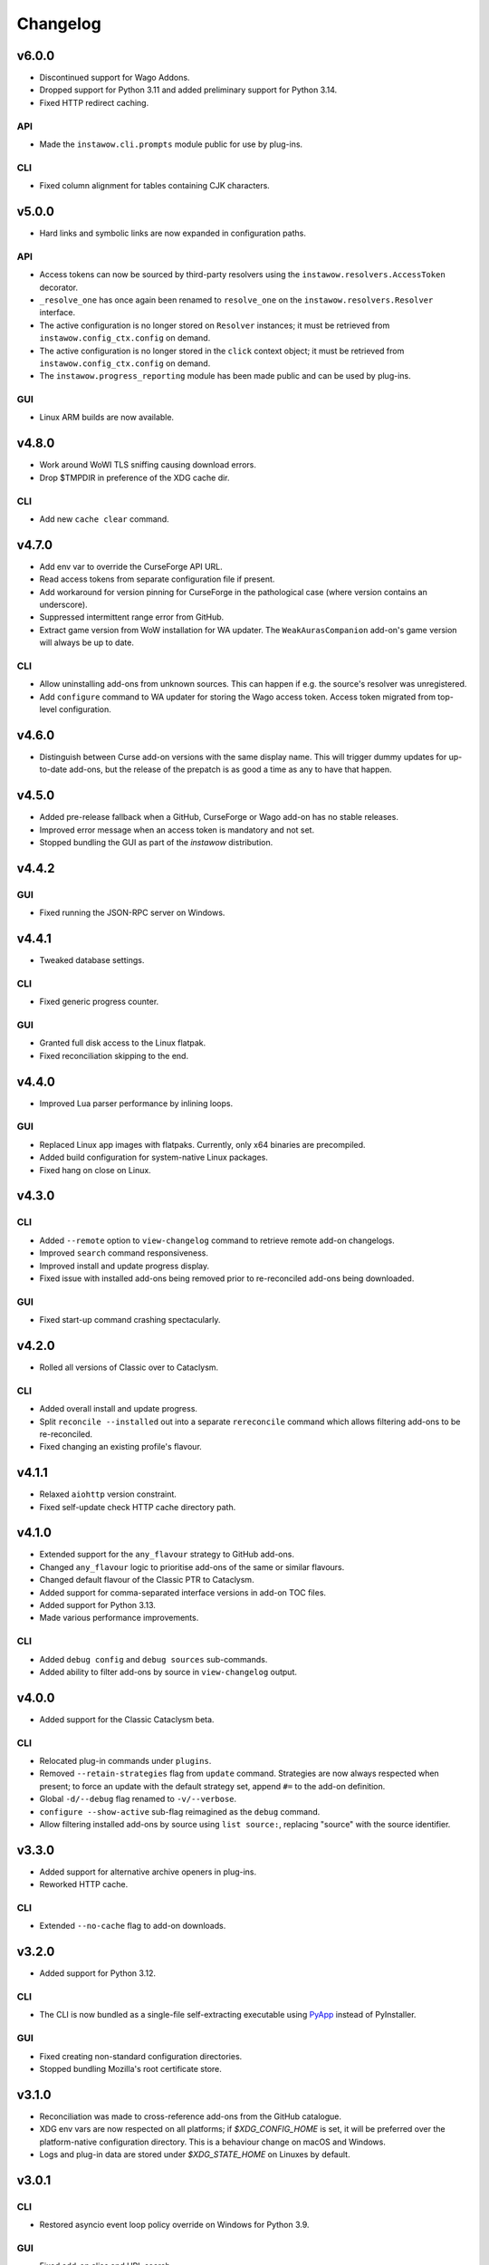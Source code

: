 Changelog
=========


v6.0.0
------

- Discontinued support for Wago Addons.
- Dropped support for Python 3.11 and added preliminary support for Python 3.14.
- Fixed HTTP redirect caching.

API
~~~

- Made the ``instawow.cli.prompts`` module public for use by plug-ins.

CLI
~~~

- Fixed column alignment for tables containing CJK characters.


v5.0.0
------

- Hard links and symbolic links are now expanded in configuration paths.

API
~~~

- Access tokens can now be sourced by third-party resolvers using the
  ``instawow.resolvers.AccessToken`` decorator.
- ``_resolve_one`` has once again been renamed to ``resolve_one`` on the
  ``instawow.resolvers.Resolver`` interface.
- The active configuration is no longer stored on ``Resolver`` instances;
  it must be retrieved from ``instawow.config_ctx.config`` on demand.
- The active configuration is no longer stored in the ``click`` context object;
  it must be retrieved from ``instawow.config_ctx.config`` on demand.
- The ``instawow.progress_reporting`` module has been made public and can be used
  by plug-ins.

GUI
~~~

- Linux ARM builds are now available.


v4.8.0
------

- Work around WoWI TLS sniffing causing download errors.
- Drop $TMPDIR in preference of the XDG cache dir.

CLI
~~~

- Add new ``cache clear`` command.


v4.7.0
------

- Add env var to override the CurseForge API URL.
- Read access tokens from separate configuration file if present.
- Add workaround for version pinning for CurseForge
  in the pathological case (where version contains an underscore).
- Suppressed intermittent range error from GitHub.
- Extract game version from WoW installation for WA updater.
  The ``WeakAurasCompanion`` add-on's game version will always be up to date.

CLI
~~~

- Allow uninstalling add-ons from unknown sources.
  This can happen if e.g. the source's resolver was unregistered.
- Add ``configure`` command to WA updater for storing the Wago access token.
  Access token migrated from top-level configuration.


v4.6.0
------

- Distinguish between Curse add-on versions with the same display name.
  This will trigger dummy updates for up-to-date add-ons, but the release
  of the prepatch is as good a time as any to have that happen.


v4.5.0
------

- Added pre-release fallback when a GitHub, CurseForge or Wago add-on
  has no stable releases.
- Improved error message when an access token is mandatory and not set.
- Stopped bundling the GUI as part of the *instawow* distribution.


v4.4.2
------

GUI
~~~

- Fixed running the JSON-RPC server on Windows.


v4.4.1
------

- Tweaked database settings.

CLI
~~~

- Fixed generic progress counter.

GUI
~~~

- Granted full disk access to the Linux flatpak.
- Fixed reconciliation skipping to the end.


v4.4.0
------

- Improved Lua parser performance by inlining loops.

GUI
~~~

- Replaced Linux app images with flatpaks.
  Currently, only x64 binaries are precompiled.
- Added build configuration for system-native Linux packages.
- Fixed hang on close on Linux.


v4.3.0
------

CLI
~~~

- Added ``--remote`` option to ``view-changelog`` command to retrieve
  remote add-on changelogs.
- Improved ``search`` command responsiveness.
- Improved install and update progress display.
- Fixed issue with installed add-ons being removed prior to re-reconciled
  add-ons being downloaded.

GUI
~~~

- Fixed start-up command crashing spectacularly.


v4.2.0
------

- Rolled all versions of Classic over to Cataclysm.

CLI
~~~

- Added overall install and update progress.
- Split ``reconcile --installed`` out into a separate ``rereconcile`` command
  which allows filtering add-ons to be re-reconciled.
- Fixed changing an existing profile's flavour.


v4.1.1
------

- Relaxed ``aiohttp`` version constraint.
- Fixed self-update check HTTP cache directory path.


v4.1.0
------

- Extended support for the ``any_flavour`` strategy to GitHub add-ons.
- Changed ``any_flavour`` logic to prioritise add-ons of the same or similar
  flavours.
- Changed default flavour of the Classic PTR to Cataclysm.
- Added support for comma-separated interface versions in add-on TOC files.
- Added support for Python 3.13.
- Made various performance improvements.

CLI
~~~

- Added ``debug config`` and ``debug sources`` sub-commands.
- Added ability to filter add-ons by source in ``view-changelog`` output.


v4.0.0
------

- Added support for the Classic Cataclysm beta.

CLI
~~~

- Relocated plug-in commands under ``plugins``.
- Removed ``--retain-strategies`` flag from ``update`` command.
  Strategies are now always respected when present; to force an update with
  the default strategy set, append ``#=`` to the add-on definition.
- Global ``-d/--debug`` flag renamed to ``-v/--verbose``.
- ``configure --show-active`` sub-flag reimagined as the ``debug`` command.
- Allow filtering installed add-ons by source using ``list source:``, replacing
  "source" with the source identifier.


v3.3.0
------

- Added support for alternative archive openers in plug-ins.
- Reworked HTTP cache.

CLI
~~~

- Extended ``--no-cache`` flag to add-on downloads.


v3.2.0
------

- Added support for Python 3.12.

CLI
~~~

- The CLI is now bundled as a single-file self-extracting
  executable using `PyApp <https://github.com/ofek/pyapp>`_
  instead of PyInstaller.

GUI
~~~

- Fixed creating non-standard configuration directories.
- Stopped bundling Mozilla's root certificate store.


v3.1.0
------

- Reconciliation was made to cross-reference add-ons from the GitHub catalogue.
- XDG env vars are now respected on all platforms; if `$XDG_CONFIG_HOME` is set,
  it will be preferred over the platform-native configuration directory.
  This is a behaviour change on macOS and Windows.
- Logs and plug-in data are stored under `$XDG_STATE_HOME` on Linuxes by default.


v3.0.1
------

CLI
~~~

- Restored asyncio event loop policy override on Windows for Python 3.9.

GUI
~~~

- Fixed add-on alias and URL search.


v3.0.0
------

- Dropped support for Tukui add-ons other than the two headline UI suites,
  having switched from the original API at https://www.tukui.org/api.php
  to https://api.tukui.org/v1.
  The new API is hosted by the author of
  `CurseBreaker <https://github.com/AcidWeb/CurseBreaker>`_.
  The original API is unmaintained and the add-on index has fallen into disuse.
- Numeric aliases are no longer valid for Tukui add-ons; use ``tukui:elvui`` for
  ElvUI and ``tukui:tukui`` for Tukui.

CLI
~~~

- Added WoW installation finder (Mac only).  Located installations will be
  offered as suggestions bypassing manual add-on directory and flavour entry
  when configuring *instawow*.
- Added add-on definition mini-DSL replacing the various strategy install options.
  Strategies can now be passed as URL fragments of the add-on ``Defn``,
  e.g. ``foo:bar#any_flavour,version_eq=1``.
- Strategies passed to ``update --retain-strategies`` will be respected *if* they result
  in a change.  This opens up several possibilities, e.g. a bare ``source:alias``
  will unpin an add-on that was previously rolled back.
- Removed ``--version`` option from ``rollback``.  Use ``update --retain-strategies`` to
  roll back to a known version.
- Added ``--dry-run`` option to ``install`` and ``update``.
  Issue ``instawow update --dry-run`` to check for add-on updates.
- Added ``list-sources`` command to display the active source metadata.
- Added ``--prefer-source`` option to ``search``.  If an add-on is found
  from a preferred source, identical add-ons from other sources are omitted
  from the results.
- Installed add-ons are now excluded from ``search`` results.
  This includes identical add-ons from sources other than the one installed.
  Pass ``--no-exclude-installed`` to opt out.
- Changed the Markdown flavour used to convert changelogs
  with pandoc from Markdown.pl to CommonMark to fix an issue
  with list formatting.

API
~~~

- Public enum members are now capitalised.
- Exposed ``plugins.InstawowPlugin`` protocol.  *instawow* plug-ins should
  conform to this protocol.
